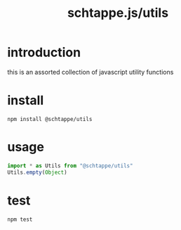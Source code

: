# -*- mode: org; -*-
# vim: ft=org

#+title: schtappe.js/utils

* introduction
this is an assorted collection of javascript utility functions

* install
#+begin_src shell
  npm install @schtappe/utils
#+end_src

* usage
#+begin_src js
  import * as Utils from "@schtappe/utils"
  Utils.empty(Object)
#+end_src

* test
#+begin_src shell
  npm test
#+end_src
